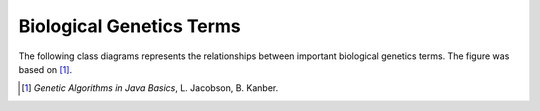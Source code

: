 Biological Genetics Terms
=========================

The following class diagrams represents the relationships between
important biological genetics terms. The figure was based on [#]_.

.. uml::
  :scale: 50 %
  :align: center

  skinparam monochrome true

  class DNA
  class Genome
  class Gene
  class GenePool
  class Allele
  class Chromosome

  DNA "1" o-- "*" Gene
  DNA "1" o-- "*" Chromosome
  DNA "1" -- "1" Genome

  GenePool o-- Gene : has all possible (population wide) >
  Allele "1" o-- "1" Gene : < encodes
  Allele -- Chromosome : at locus >
  Chromosome "1" o-- "*" Gene

  Genome "1" o-- "all" Chromosome

.. [#] *Genetic Algorithms in Java Basics*, L. Jacobson, B. Kanber.
